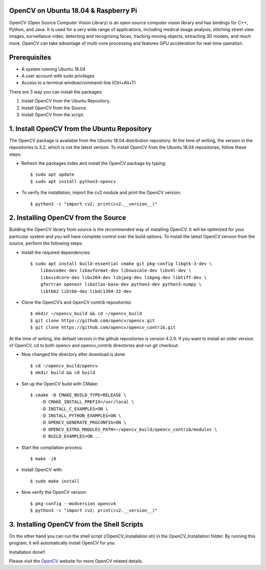 OpenCV on Ubuntu 18.04 & Raspberry Pi
************************************************
OpenCV (Open Source Computer Vision Library) is an open-source computer
vision library and has bindings for C++, Python, and Java. It is used for
a very wide range of applications, including medical image analysis,
stitching street view images, surveillance video, detecting and recognizing
faces, tracking moving objects, extracting 3D models, and much more.
OpenCV can take advantage of multi-core processing and features GPU
acceleration for real-time operation.

Prerequisites
******************
* A system running Ubuntu 18.04
* A user account with sudo privileges
* Access to a terminal window/command-line (Ctrl+Alt+T)

There are 3 way you can install the packages:

1. Install OpenCV from the Ubuntu Repository.
2. Install OpenCV from the Source.
3. Install OpenCV from the script.

1. Install OpenCV from the Ubuntu Repository
************************************************
The OpenCV package is available from the Ubuntu 18.04 distribution repository.
At the time of writing, the version in the repositories is 3.2, which is not
the latest version. To install OpenCV from the Ubuntu 18.04 repositories,
follow these steps:

* Refresh the packages index and install the OpenCV package by typing::

    $ sudo apt update
    $ sudo apt install python3-opencv

* To verify the installation, import the cv2 module and print the OpenCV version::

    $ python3 -c "import cv2; print(cv2.__version__)"

2. Installing OpenCV from the Source
************************************************
Building the OpenCV library from source is the recommended way of installing
OpenCV. It will be optimized for your particular system and you will have
complete control over the build options. To install the latest OpenCV
version from the source, perform the following steps:

* Install the required dependencies::

    $ sudo apt install build-essential cmake git pkg-config libgtk-3-dev \
        libavcodec-dev libavformat-dev libswscale-dev libv4l-dev \
        libxvidcore-dev libx264-dev libjpeg-dev libpng-dev libtiff-dev \
        gfortran openexr libatlas-base-dev python3-dev python3-numpy \
        libtbb2 libtbb-dev libdc1394-22-dev

* Clone the OpenCV’s and OpenCV contrib repositories::

    $ mkdir ~/opencv_build && cd ~/opencv_build
    $ git clone https://github.com/opencv/opencv.git
    $ git clone https://github.com/opencv/opencv_contrib.git

At the time of writing, the default version in the github repositories is
version 4.2.0. If you want to install an older version of OpenCV, cd to
both opencv and opencv_contrib directories and run git checkout.

* Now changed the directory after download is done::

    $ cd ~/opencv_build/opencv
    $ mkdir build && cd build

* Set up the OpenCV build with CMake::

    $ cmake -D CMAKE_BUILD_TYPE=RELEASE \
        -D CMAKE_INSTALL_PREFIX=/usr/local \
        -D INSTALL_C_EXAMPLES=ON \
        -D INSTALL_PYTHON_EXAMPLES=ON \
        -D OPENCV_GENERATE_PKGCONFIG=ON \
        -D OPENCV_EXTRA_MODULES_PATH=~/opencv_build/opencv_contrib/modules \
        -D BUILD_EXAMPLES=ON ..

* Start the compilation process::

    $ make -j8

* Install OpenCV with::

    $ sudo make install

* Now verify the OpenCV version::

    $ pkg-config --modversion opencv4
    $ python3 -c "import cv2; print(cv2.__version__)"


3. Installing OpenCV from the Shell Scripts
************************************************
On the other hand you can run the shell script
(/OpenCV_Installation.sh) in the OpenCV_Installation folder.
By running this program, it will automatically install OpenCV for you.

Installation done!!

Please visit the OpenCV_ website for more OpenCV related details.

.. _OpenCV: https://opencv.org/